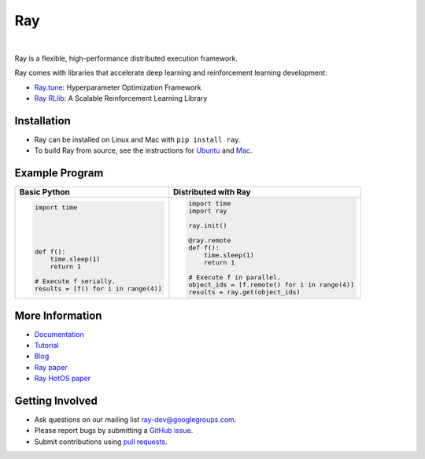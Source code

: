 Ray
===

.. image:: https://travis-ci.org/ray-project/ray.svg?branch=master
    :target: https://travis-ci.org/ray-project/ray

.. image:: https://readthedocs.org/projects/ray/badge/?version=latest
    :target: http://ray.readthedocs.io/en/latest/?badge=latest

|

Ray is a flexible, high-performance distributed execution framework.

Ray comes with libraries that accelerate deep learning and reinforcement learning development:

- `Ray.tune`_: Hyperparameter Optimization Framework
- `Ray RLlib`_: A Scalable Reinforcement Learning Library

.. _`Ray.tune`: http://ray.readthedocs.io/en/latest/tune.html
.. _`Ray RLlib`: http://ray.readthedocs.io/en/latest/rllib.html


Installation
------------

- Ray can be installed on Linux and Mac with ``pip install ray``.
- To build Ray from source, see the instructions for `Ubuntu`_ and `Mac`_.

.. _`Ubuntu`: http://ray.readthedocs.io/en/latest/install-on-ubuntu.html
.. _`Mac`: http://ray.readthedocs.io/en/latest/install-on-macosx.html


Example Program
---------------

+------------------------------------------------+----------------------------------------------+
| **Basic Python**                               | **Distributed with Ray**                     |
+------------------------------------------------+----------------------------------------------+
|.. code:: python                                |.. code-block:: python                        |
|                                                |                                              |
|  import time                                   |  import time                                 |
|                                                |  import ray                                  |
|                                                |                                              |
|                                                |  ray.init()                                  |
|                                                |                                              |
|                                                |  @ray.remote                                 |
|  def f():                                      |  def f():                                    |
|      time.sleep(1)                             |      time.sleep(1)                           |
|      return 1                                  |      return 1                                |
|                                                |                                              |
|  # Execute f serially.                         |  # Execute f in parallel.                    |
|  results = [f() for i in range(4)]             |  object_ids = [f.remote() for i in range(4)] |
|                                                |  results = ray.get(object_ids)               |
+------------------------------------------------+----------------------------------------------+


More Information
----------------

- `Documentation`_
- `Tutorial`_
- `Blog`_
- `Ray paper`_
- `Ray HotOS paper`_

.. _`Documentation`: http://ray.readthedocs.io/en/latest/index.html
.. _`Tutorial`: https://github.com/ray-project/tutorial
.. _`Blog`: https://ray-project.github.io/
.. _`Ray paper`: https://arxiv.org/abs/1712.05889
.. _`Ray HotOS paper`: https://arxiv.org/abs/1703.03924

Getting Involved
----------------

- Ask questions on our mailing list `ray-dev@googlegroups.com`_.
- Please report bugs by submitting a `GitHub issue`_.
- Submit contributions using `pull requests`_.

.. _`ray-dev@googlegroups.com`: https://groups.google.com/forum/#!forum/ray-dev
.. _`GitHub issue`: https://github.com/ray-project/ray/issues
.. _`pull requests`: https://github.com/ray-project/ray/pulls
